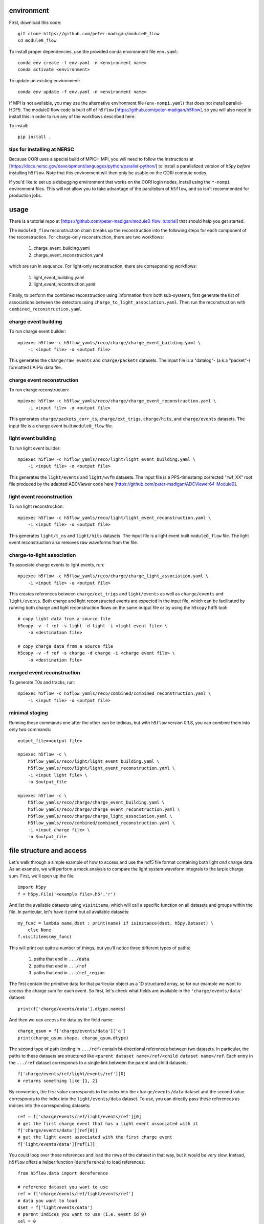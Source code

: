 .. image:: https://readthedocs.org/projects/module0-flow/badge/?version=latest
    :target: https://module0-flow.readthedocs.io/en/latest/?badge=latest
    :alt: Documentation Status

.. image:: https://github.com/peter-madigan/module0_flow/actions/workflows/test.yml/badge.svg
    :target: https://github.com/peter-madigan/module0_flow/actions/
    :alt: Test Status

environment
===========

First, download this code::

    git clone https://github.com/peter-madigan/module0_flow
    cd module0_flow

To install proper dependencies, use the provided conda environment file ``env.yaml``::

    conda env create -f env.yaml -n <environment name>
    conda activate <environment>

To update an existing environment::

    conda env update -f env.yaml -n <environment name>

If MPI is not available, you may use the alternative environment file
(``env-nompi.yaml``) that does not install parallel-HDF5. The module0 flow code
is built off of ``h5flow`` [https://github.com/peter-madigan/h5flow], so you
will also need to install this in order to run any of the workflows described
here.

To install::

    pip install .

tips for installing at NERSC
----------------------------

Because CORI uses a special build of MPICH MPI, you will need to follow the
instructions at [https://docs.nersc.gov/development/languages/python/parallel-python/]
to install a parallelized version of h5py *before* installing ``h5flow``. Note
that this environment will then only be usable on the CORI compute nodes.

If you'd like to set up a debugging environment that works on the CORI login
nodes, install using the ``*-nompi`` environment files. This will not allow you
to take advantage of the parallelism of ``h5flow``, and so isn't recommended for
production jobs.

usage
=====

There is a tutorial repo at
[https://github.com/peter-madigan/module0_flow_tutorial] that should help you
get started.

The ``module0_flow`` reconstruction chain breaks up the reconstruction into the
following steps for each component of the reconstruction. For charge-only
reconstruction, there are two workflows:

    1. charge_event_building.yaml
    2. charge_event_reconstruction.yaml

which are run in sequence. For light-only reconstruction, there are
corresponding workflows:

    1. light_event_building.yaml
    2. light_event_recontruction.yaml

Finally, to perform the combined reconstruction using information from both
sub-systems, first generate the list of associations between the detectors
using ``charge_to_light_association.yaml``. Then run the reconstruction with
``combined_reconstruction.yaml``.

charge event building
---------------------

To run charge event builder::

    mpiexec h5flow -c h5flow_yamls/reco/charge/charge_event_building.yaml \
        -i <input file> -o <output file>

This generates the ``charge/raw_events`` and ``charge/packets`` datasets. The
input file is a "datalog"- (a.k.a "packet"-) formatted LArPix data file.

charge event reconstruction
---------------------------

To run charge reconstruction::

    mpiexec h5flow -c h5flow_yamls/reco/charge/charge_event_reconstruction.yaml \
        -i <input file> -o <output file>

This generates ``charge/packets_corr_ts``, ``charge/ext_trigs``, ``charge/hits``,
and ``charge/events`` datasets. The input file is a charge event built ``module0_flow``
file.

light event building
--------------------

To run light event builder::

    mpiexec h5flow -c h5flow_yamls/reco/light/light_event_building.yaml \
        -i <input file> -o <output file>

This generates the ``light/events`` and ``light/wvfm`` datasets. The input file
is a PPS-timestamp corrected "rwf_XX" root file produced by the adapted ADCViewer
code here [https://github.com/peter-madigan/ADCViewer64-Module0].

light event reconstruction
--------------------------

To run light reconstruction::

    mpiexec h5flow -c h5flow_yamls/reco/light/light_event_reconstruction.yaml \
        -i <input file> -o <output file>

This generates ``light/t_ns`` and ``light/hits`` datasets. The input file is a light event built ``module0_flow``
file. The light event reconstruction also removes raw waveforms from the file.

charge-to-light association
---------------------------

To associate charge events to light events, run::

    mpiexec h5flow -c h5flow_yamls/reco/charge/charge_light_association.yaml \
        -i <input file> -o <output file>

This creates references between ``charge/ext_trigs`` and ``light/events`` as well
as ``charge/events`` and ``light/events``. Both charge and light reconstructed
events are expected in the input file, which can be facilitated by running both
charge and light reconstruction flows on the same output file or by using
the ``h5copy`` hdf5 tool::

    # copy light data from a source file
    h5copy -v -f ref -s light -d light -i <light event file> \
        -o <destination file>

    # copy charge data from a source file
    h5copy -v -f ref -s charge -d charge -i <charge event file> \
        -o <destination file>

merged event reconstruction
---------------------------

To generate T0s and tracks, run::

    mpiexec h5flow -c h5flow_yamls/reco/combined/combined_reconstruction.yaml \
        -i <input file> -o <output file>

minimal staging
---------------

Running these commands one after the other can be tedious, but with ``h5flow``
version 0.1.8, you can combine them into only two commands::

    output_file=<output file>

    mpiexec h5flow -c \
        h5flow_yamls/reco/light/light_event_building.yaml \
        h5flow_yamls/reco/light/light_event_reconstruction.yaml \
        -i <input light file> \
        -o $output_file

    mpiexec h5flow -c \
        h5flow_yamls/reco/charge/charge_event_building.yaml \
        h5flow_yamls/reco/charge/charge_event_reconstruction.yaml \
        h5flow_yamls/reco/charge/charge_light_association.yaml \
        h5flow_yamls/reco/combined/combined_reconstruction.yaml \
        -i <input charge file> \
        -o $output_file


file structure and access
=========================

Let's walk through a simple example of how to access and use the hdf5
file format containing both light `and` charge data. As an example, we will
perform a mock analysis to compare the light system waveform integrals to the
larpix charge sum. First, we'll open up the file::

    import h5py
    f = h5py.File('<example file>.h5','r')

And list the available datasets using ``visititems``, which will call a specific
function on all datasets and groups within the file. In particular, let's
have it print out all available datasets::

    my_func = lambda name,dset : print(name) if isinstance(dset, h5py.Dataset) \
        else None
    f.visititems(my_func)

This will print out quite a number of things, but you'll notice three different
types of paths:

 1. paths that end in ``.../data``
 2. paths that end in ``.../ref``
 3. paths that end in ``.../ref_region``

The first contain the primitive data for that particular object as a 1D
structured array, so for our example we want to access the charge sum for each
event. So first, let's check what fields are available in the
``'charge/events/data'`` dataset::

    print(f['charge/events/data'].dtype.names)

And then we can access the data by the field name::

    charge_qsum = f['charge/events/data']['q']
    print(charge_qsum.shape, charge_qsum.dtype)

The second type of path (ending in ``.../ref``) contain bi-directional references
between two datasets. In particular, the paths to these datasets are structured
like ``<parent dataset name>/ref/<child dataset name>/ref``. Each entry in the
``.../ref`` dataset corresponds to a single link between the parent and child
datasets::

    f['charge/events/ref/light/events/ref'][0]
    # returns something like [1, 2]

By convention, the first value corresponds to the index into the ``charge/events/data``
dataset and the second value corresponds to the index into the ``light/events/data``
dataset. To use, you can directly pass these references as indices into the
corresponding datasets::

    ref = f['charge/events/ref/light/events/ref'][0]
    # get the first charge event that has a light event associated with it
    f['charge/events/data'][ref[0]]
    # get the light event associated with the first charge event
    f['light/events/data'][ref[1]]

You could loop over these references and load the rows of the dataset in that
way, but it would be very slow. Instead, ``h5flow`` offers a helper function
(``dereference``) to load references::

    from h5flow.data import dereference

    # reference dataset you want to use
    ref = f['charge/events/ref/light/events/ref']
    # data you want to load
    dset = f['light/events/data']
    # parent indices you want to use (i.e. event id 0)
    sel = 0

    # this will load *ALL* the references
    # and then find the data related to your selection
    data = dereference(sel, ref, dset)

    # other selections are possible, either slices or iterables
    dereference(slice(0,100), ref, dset)
    dereference([0,1,2,3,1,0], ref, dset)

Data is loaded as a ``numpy`` masked array with shape ``(len(sel), max_ref)``.
So if there are only up to 5 light events associated any of the 100 charge
events we wanted before::

    print(data.shape, data.dtype) # e.g. (100, 5)

The first dimension corresponds to our charge event selection and the second dimension
corresponds to the light event(s) that are associated with a given charge event.

We can also load references with the opposite orientation (e.g.
``light/events -> charge/events``), by using the ``ref_direction`` argument::

    # we use the same reference dataset as before
    ref = f['charge/events/ref/light/events/ref']
    # but now we load from the charge dataset
    dset = f['charge/events/data']
    # and the parent indices correspond to positions within the light events
    sel = 0 # get charge events associated with the first light event

    # to load, we modify the reference direction from (0,1) [default] to (1,0)
    # since we want to use the second index of the ref dset as the "parent" and
    # the first index as the "child"
    data = dereference(sel, ref, dset, ref_direction=(1,0))
    print(data.shape, data.dtype)

Loading references can take some time if you have a very large reference dataset
(>50k). To speed things up, we can can use the ``../ref_region`` datasets to
find out where in the reference dataset we need to look for each item. In
particular, this dataset provides a ``'start'`` and ``'stop'`` index for each
item::

    # get the bounds for where the first charge event references exist within
    # the ref dataset
    sel = 0
    region = f['charge/events/ref/light/events/ref_region'][sel]

    # the first index in ref that is associated with charge event 0
    print(region['start'])
    # the last index + 1 in ref that is associated with charge event 0
    print(region['stop'])

    # gets all references that *might* be associated with charge event 0
    ref = f['charge/events/ref/light/events/ref'][region['start']:region['stop']]
    print(ref)

You can use this dataset with the helper function to load referred data in an
efficient way (this is the recommended approach)::

    sel = 0
    ref = f['charge/events/ref/light/events/ref']
    dset = f['light/events/data']

    region = f['charge/events/ref/light/events/ref_region']

    # this will load only necessary references and then find the data related
    # to your selection
    data = dereference(sel, ref, dset, region=region)

For datasets with a trivial 1:1 relationship (``light/events/data`` and
``light/wvfm/data`` in this case), you can directly use the references for one
of the datasets for any of the others::

    light_events = dereference(sel, ref, f['light/events/data'], region=region)
    light_wvfms = dereference(sel, ref, f['light/wvfm/data'], region=region)

Now that we have both the event information and the waveform data, we can
compare the charge sum of an event to the integral of the raw waveforms::

    import numpy.ma as ma # use masked arrays

    # we'll only look at a events 0-1000 since the raw waveforms will use a
    # lot of memory
    sel = slice(0,1000)

    # first get the data
    ref = f['charge/events/ref/light/events/ref']
    dset = f['light/events/data']
    region = f['charge/events/ref/light/events/ref_region']

    charge_events = f['charge/events/data'][sel]
    light_events = dereference(sel, ref, f['light/events/data'], region=region)
    light_wvfms = dereference(sel, ref, f['light/wvfm/data'], region=region)

    print('charge_events:',charge_events.shape)
    print('light_events:',light_events.shape)
    print('light_wvfms:',light_wvfms.shape)

    # now apply a channel mask to the waveforms to ignore certain channels
    # and waveforms
    valid_wvfm = light_events['wvfm_valid'].astype(bool)
    # (event index, light event index, adc index, channel index)
    print('valid_wvfm',valid_wvfm.shape)
    channel_mask = np.zeros_like(valid_wvfm)
    sipm_channels = np.array(
        [2,3,4,5,6,7] + [18,19,20,21,22,23] + [34,35,36,37,38,39] + \
        [50,51,52,53,54,55] + \
        [9,10,11,12,13,14] + [25,26,27,28,29,30] + [41,42,43,44,45,46] + \
        [57,58,59,60,61,62]
    )
    channel_mask[:,:,:,sipm_channels] = True

    samples = light_wvfms['samples']
    # (event index, light event index, adc index, channel index, sample index)
    print('samples:',samples.shape)
    # numpy masked arrays use the mask convention: True == invalid
    samples.mask = samples.mask | np.expand_dims(~channel_mask,-1) | \
        np.expand_dims(~valid_wvfm,-1)

    # now we can subtract the pedestals (using the mean of the first 50 samples)
    samples = samples.astype(float) - samples[...,:50].mean(axis=-1, keepdims=True)

    # and we can integrate over each of the dimensions:
    # axis 4 = integral over waveform, axis 3 = sum over valid channels,
    # axis 2 = sum over valid adcs, axis 1 = sum over light events associated
    #          to a charge event
    light_integrals = samples.sum(axis=4).sum(axis=3).sum(axis=2).sum(axis=1)

    # we can either create a mask for only the valid entries (i.e. the charge-
    # to-light association exists)
    valid_event_mask = ~light_integrals.mask
    # or we can zero out the invalid entries (beware: this will update the
    # light_integral.mask to indicate that these are now valid entries)
    light_integrals[light_integrals.mask] = 0.

And we plot the correlation between the charge and light systems::

    import matplotlib.pyplot as plt

    plt.ion()
    plt.figure()
    plt.hist2d(charge_qsum[valid_event_mask], light_integrals[valid_event_mask],
        bins=(1000,1000))
    plt.xlabel('Charge sum [mV]')
    plt.ylabel('Light integral [ADC]')

For more details on what different fields in the datatypes mean, look at the
module-specific documentation. For more details on how to use the dereferencing
schema, look at the h5flow documentation [https://h5flow.readthedocs.io/en/latest/].
